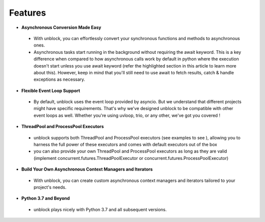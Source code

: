 ===============
**Features**
===============

*	**Asynchronous Conversion Made Easy**
    *	With unblock, you can effortlessly convert your synchronous functions and methods to asynchronous ones.
    *	Asynchronous tasks start running in the background without requiring the await keyword. This is a key difference when compared to how asynchronous calls work by default in python where the execution doesn't start unless you use await keyword (refer the highlighted section in this article to learn more about this).  However, keep in mind that you'll still need to use await to fetch results, catch & handle exceptions as necessary.

*	**Flexible Event Loop Support**
    *	By default, unblock uses the event loop provided by asyncio. But we understand that different projects might have specific requirements. That's why we've designed unblock to be compatible with other event loops as well. Whether you're using uvloop, trio, or any other, we've got you covered !

*	**ThreadPool and ProcessPool Executors**
    *	unblock supports both ThreadPool and ProcessPool executors (see examples to see ), allowing you to harness the full power of these executors and comes with default executors out of the box
    *	you can also provide your own ThreadPool and ProcessPool executors as long as they are valid (implement concurrent.futures.ThreadPoolExecutor or concurrent.futures.ProcessPoolExecutor)

*	**Build Your Own Asynchronous Context Managers and Iterators**
    *	With unblock, you can create custom asynchronous context managers and iterators tailored to your project's needs.

*	**Python 3.7 and Beyond**
    *	unblock plays nicely with Python 3.7 and all subsequent versions.
